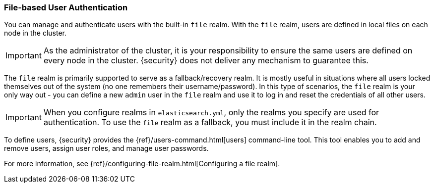 [[file-realm]]
=== File-based User Authentication

You can manage and authenticate users with the built-in `file` realm.
With the `file` realm, users are defined in local files on each node in the cluster.

IMPORTANT:  As the administrator of the cluster, it is your responsibility to
            ensure the same users are defined on every node in the cluster.
            {security} does not deliver any mechanism to guarantee this.

The `file` realm is primarily supported to serve as a fallback/recovery realm. It
is mostly useful in situations where all users locked themselves out of the system
(no one remembers their username/password). In this type of scenarios, the `file`
realm is your only way out - you can define a new `admin` user in the `file` realm
and use it to log in and reset the credentials of all other users.

IMPORTANT: When you configure realms in `elasticsearch.yml`, only the
realms you specify are used for authentication. To use the
`file` realm as a fallback, you must include it in the realm chain.

To define users, {security} provides the {ref}/users-command.html[users]
command-line tool. This tool enables you to add and remove users, assign user
roles, and manage user passwords.

For more information, see 
{ref}/configuring-file-realm.html[Configuring a file realm].